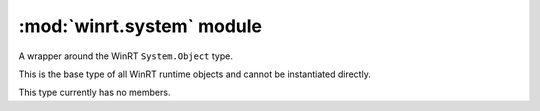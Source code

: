 ===========================
:mod:`winrt.system` module
===========================

.. class:: Object

    A wrapper around the WinRT ``System.Object`` type. 
    
    This is the base type of all WinRT runtime objects and cannot be
    instantiated directly.

    This type currently has no members.

.. class:: Array(type, [initializer, ] /)

    A wrapper around the WinRT ``System.Array`` type.

    This type implements the Python sequence protocol.

    :param type:
        The type to use for elements of the array. This can be a WinRT
        type or a format string for fundamental types.
    :type type: str or type
    :param initializer:
        An optional iterator of values to use to initialize the array.
        If an integer value is given, an empty array of that size will
        be initialized. For value types, any object supporting the
        CPython buffer protocol with the correct layout can be used
        as an initializer.
    :type initializer: int or iter or buffer


    Creation examples::

        from winrt.system import Array
        from winrt.windows.foundation import Point

        # array of 10 32-bit unsigned integers.
        a1 = Array("I", 10)
        # array of 3 points with initial values
        a2 = Array(Point, [Point(1, 1), Point(2, 2), Point(3, 3)])

    Sequence protocol examples::

        # get the number of elements in the array
        size = len(a1)
        # get the first element of the array
        item = a1[0]
        # get the last element of the array
        item = a1[-1]
        # iterate all items of the array
        for item in a1: ...
        # test for element in array
        if item in a1: ...

